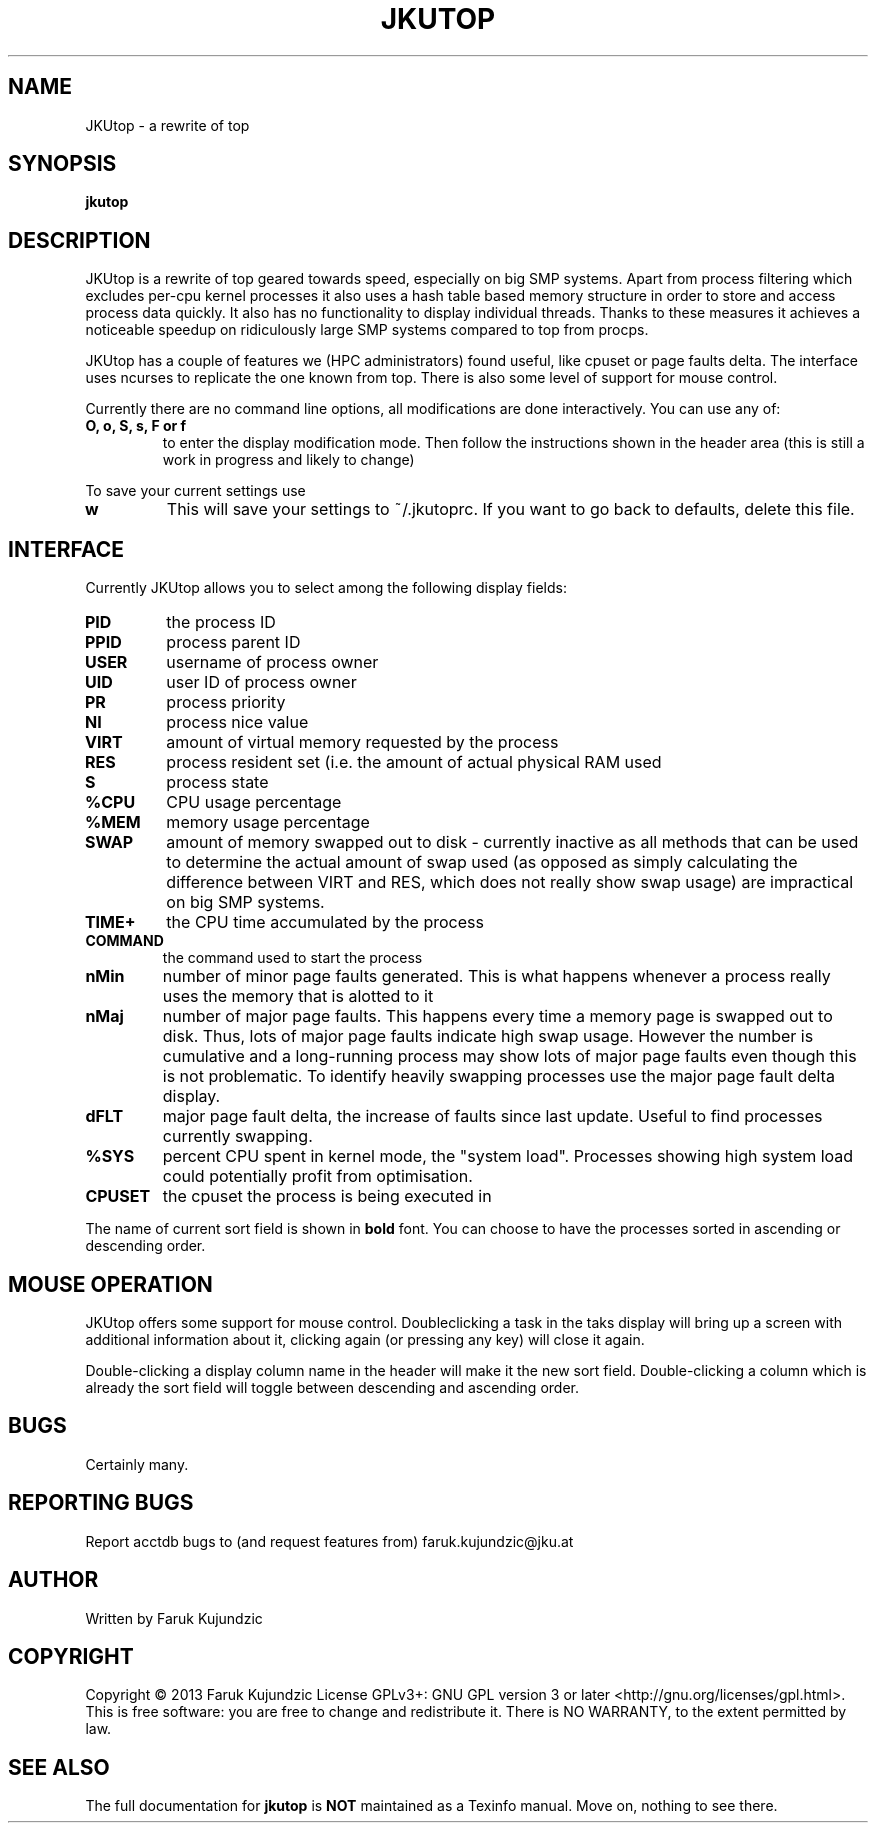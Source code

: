 .\" MANPAGE FOR JKUTOP
.TH JKUTOP "9" "Feb 2013" "JKUtop" "User Commands"
.SH NAME
JKUtop \- a rewrite of top
.SH SYNOPSIS
.B jkutop
.SH DESCRIPTION
.\" Add any additional description here
.PP
JKUtop is a rewrite of top geared towards speed, especially on big SMP systems. Apart from process filtering which excludes per-cpu kernel processes it also uses a hash table based memory structure in order to store and access process data quickly. It also has no functionality to display individual threads. Thanks to these measures it achieves a noticeable speedup on ridiculously large SMP systems compared to top from procps.
.PP
JKUtop has a couple of features we (HPC administrators) found useful, like cpuset or page faults delta. The interface uses ncurses to replicate the one known from top. There is also some level of support for mouse control.
.PP
Currently there are no command line options, all modifications are done interactively. You can use any of:
.TP
\fBO, o, S, s, F or f\fR
to enter the display modification mode. Then follow the instructions shown in the header area (this is still a work in progress and likely to change)
.PP
To save your current settings use
.TP
\fBw\fR
This will save your settings to ~/.jkutoprc. If you want to go back to defaults, delete this file. 
.SH INTERFACE
.PP
Currently JKUtop allows you to select among the following display fields:
.TP
\fBPID\fR
the process ID
.TP
\fBPPID\fR
process parent ID
.TP
\fBUSER\fR
username of process owner
.TP
\fBUID\fR
user ID of process owner
.TP
\fBPR\fR
process priority
.TP
\fBNI\fR
process nice value
.TP
\fBVIRT\fR
amount of virtual memory requested by the process
.TP
\fBRES\fR
process resident set (i.e. the amount of actual physical RAM used
.TP
\fBS\fR
process state
.TP
\fB%CPU\fR
CPU usage percentage
.TP
\fB%MEM\fR
memory usage percentage
.TP
\fBSWAP\fR
amount of memory swapped out to disk - currently inactive as all methods that can be used to determine the actual amount of swap used (as opposed as simply calculating the difference between VIRT and RES, which does not really show swap usage) are impractical on big SMP systems.
.TP
\fBTIME+\fR
the CPU time accumulated by the process
.TP
\fBCOMMAND\fR
the command used to start the process
.TP
\fBnMin\fR
number of minor page faults generated. This is what happens whenever a process really uses the memory that is alotted to it
.TP
\fBnMaj\fR
number of major page faults. This happens every time a memory page is swapped out to disk. Thus, lots of major page faults indicate high swap usage. However the number is cumulative and a long-running process may show lots of major page faults even though this is not problematic. To identify heavily swapping processes use the major page fault delta display.
.TP
\fBdFLT\fR
major page fault delta, the increase of faults since last update. Useful to find processes currently swapping.
.TP
\fB%SYS\fR
percent CPU spent in kernel mode, the "system load". Processes showing high system load could potentially profit from optimisation.
.TP
\fBCPUSET\fR
the cpuset the process is being executed in
.PP
The name of current sort field is shown in \fBbold\fR font. You can choose to have the processes sorted in ascending or descending order.
.SH MOUSE OPERATION
JKUtop offers some support for mouse control. Doubleclicking a task in the taks display will bring up a screen with additional information about it, clicking again (or pressing any key) will close it again.
.PP
Double-clicking a display column name in the header will make it the new sort field. Double-clicking a column which is already the sort field will toggle between descending and ascending order.
.SH BUGS
Certainly many.
.SH "REPORTING BUGS"
Report acctdb bugs to (and request features from) faruk.kujundzic@jku.at
.SH AUTHOR
Written by Faruk Kujundzic
.SH COPYRIGHT
Copyright \(co 2013 Faruk Kujundzic
License GPLv3+: GNU GPL version 3 or later <http://gnu.org/licenses/gpl.html>.
.br
This is free software: you are free to change and redistribute it.
There is NO WARRANTY, to the extent permitted by law.
.SH "SEE ALSO"
The full documentation for
.B jkutop
is \fBNOT\fR maintained as a Texinfo manual. Move on, nothing to see there.
